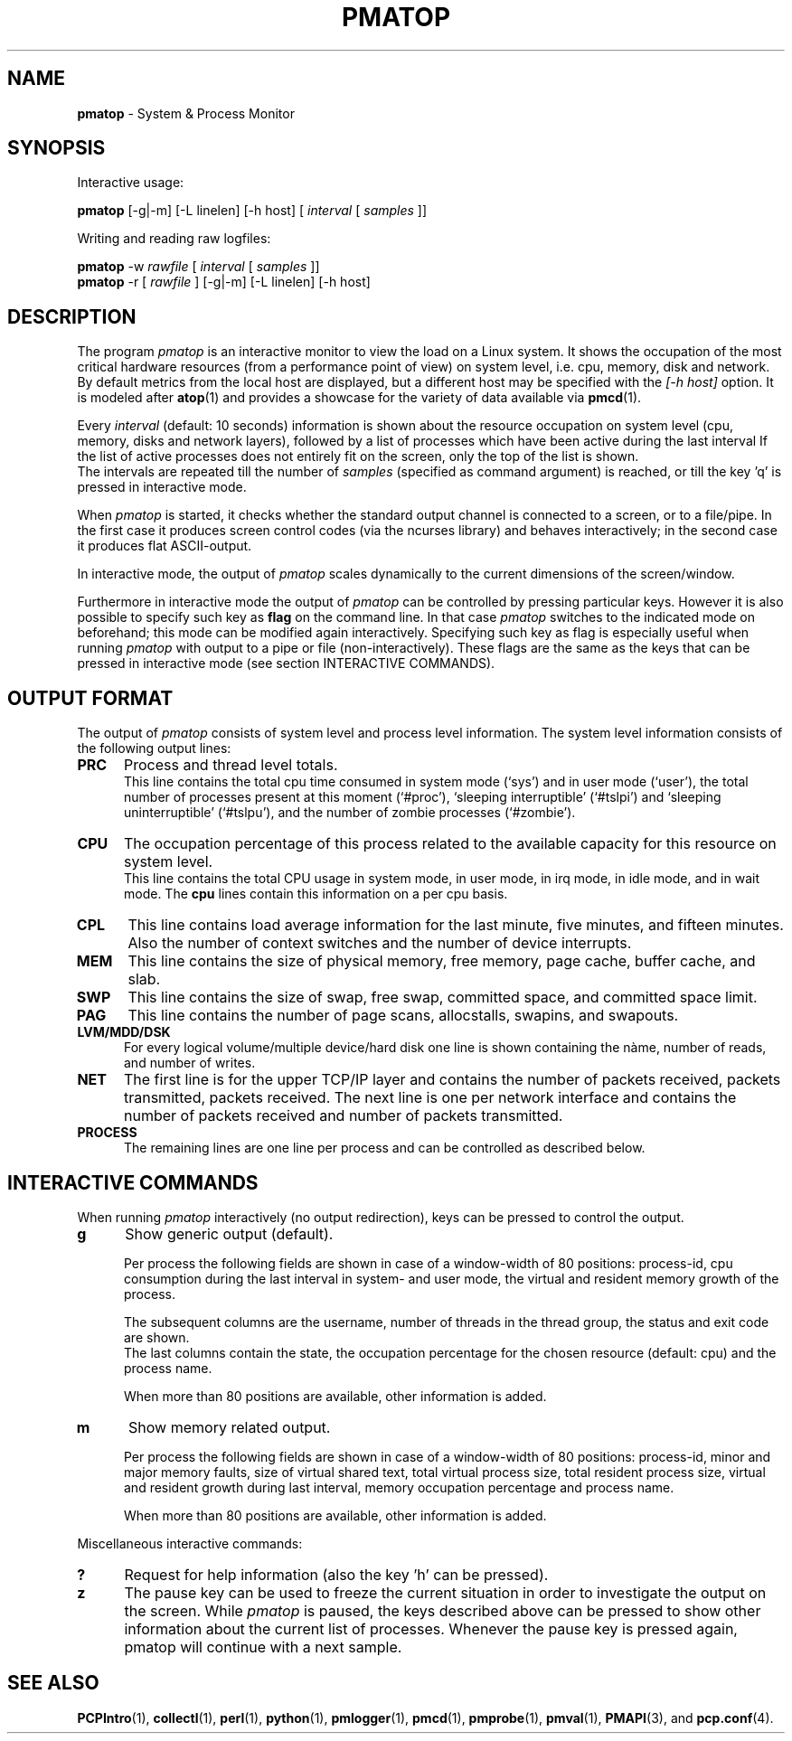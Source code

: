 .TH PMATOP 1 "PCP" "Performance Co-Pilot"
.SH NAME
.B pmatop 
\- System & Process Monitor
.SH SYNOPSIS
Interactive usage:
.P
.B pmatop
[\-g|\-m] [\-L linelen] [\-h host]
[
.I interval
[
.I samples
]]
.P
Writing and reading raw logfiles:
.P
.B pmatop
\-w
.I rawfile
[
.I interval
[
.I samples
]]
.br
.B pmatop
\-r [
.I rawfile
] [\-g|\-m] [\-L linelen] [\-h host]
.SH DESCRIPTION
The program
.I pmatop
is an interactive monitor to view the load on a Linux system.
It shows the occupation of the most critical hardware resources 
(from a performance point of view) on system level, i.e. cpu, memory, disk
and network.  By default metrics from the local host are
displayed, but a different host may be specified with the 
.I [-h host]
option.  It is modeled after
.BR atop (1)
and provides a showcase for the variety of data available via
.BR pmcd (1).
.br
.PP
Every
.I interval
(default: 10 seconds) information is shown about the resource occupation
on system level (cpu, memory, disks and network layers), followed
by a list of processes which have been active during the last interval
If the list of active processes does not entirely fit on
the screen, only the top of the list is shown.
.br
The intervals are repeated till the number of
.I samples
(specified as command argument) is reached, or till the key 'q' is pressed
in interactive mode.
.PP
When 
.I pmatop
is started, it checks whether the standard output channel is connected to a
screen, or to a file/pipe. In the first case it produces screen control 
codes (via the ncurses library) and behaves interactively; in the second case
it produces flat ASCII-output.
.PP
In interactive mode, the output of 
.I pmatop
scales dynamically to the current dimensions of the screen/window.
.PP
Furthermore in interactive mode the output of 
.I pmatop
can be controlled by pressing particular keys.
However it is also possible to specify such key as
.B flag
on the command line. In that case
.I pmatop
switches to the indicated mode on beforehand; this mode can 
be modified again interactively. Specifying such key as flag is especially
useful when running
.I pmatop
with output to a pipe or file (non-interactively).
These flags are the same as the keys that can be pressed in interactive
mode (see section INTERACTIVE COMMANDS).
.SH OUTPUT FORMAT
The output of 
.I pmatop
consists of system level and process level information.  The system
level information consists of the following output lines:
.PP
.TP 5
.B PRC
Process and thread level totals.
.br
This line contains the total cpu time consumed 
in system mode (`sys') and in user mode (`user'),
the total number of processes present at this moment (`#proc'),
`sleeping interruptible' (`#tslpi') and `sleeping uninterruptible' (`#tslpu'),
and the number of zombie processes (`#zombie').
.PP
.TP 5
.B CPU
The occupation percentage of this process related to the available capacity
for this resource on system level.
.br
This line contains the total CPU usage in system mode, in user mode,
in irq mode, in idle mode, and in wait mode.  The 
.B cpu
lines contain this information on a per cpu basis.
.PP
.TP 5
.B CPL
This line contains load average information for the last minute, five
minutes, and fifteen minutes.  Also the number of context switches and
the number of device interrupts.
.PP
.TP 5
.B MEM
This line contains the size of physical memory, free memory, page
cache, buffer cache, and slab.
.PP
.TP 5
.B SWP
This line contains the size of swap, free swap, committed space, and
committed space limit.
.PP
.TP 5
.B PAG
This line contains the number of page scans, allocstalls, swapins, and
swapouts.
.PP
.TP 5
.B LVM/MDD/DSK
For every logical volume/multiple device/hard disk one line is shown
containing the nàme, number of reads, and number of writes.
.PP
.TP 5
.B NET
The first line is for the upper TCP/IP layer and contains the number
of packets received, packets transmitted, packets received.  The next
line is one per network interface and contains the number of packets
received and number of packets transmitted.
.PP
.TP 5
.B PROCESS
The remaining lines are one line per process and can be controlled as
described below.
.SH INTERACTIVE COMMANDS
When running
.I pmatop
interactively (no output redirection), keys can be pressed to control the
output.
.PP
.TP 5
.B g
Show generic output (default).

Per process the following fields are shown in case of a window-width
of 80 positions:
process-id, cpu consumption during
the last interval in system- and user mode, the virtual and resident
memory growth of the process.

The subsequent columns are the username, number of threads in the
thread group, the status and exit code are shown.
.br
The last columns contain the state, the occupation percentage for the
chosen resource (default: cpu) and the process name.

When more than 80 positions are available, other information is added.
.PP
.TP 5
.B m
Show memory related output.

Per process the following fields are shown in case of a window-width
of 80 positions:
process-id, minor and major
memory faults, size of virtual shared text, total virtual 
process size, total resident process size, virtual and resident growth during
last interval, memory occupation percentage and process name.

When more than 80 positions are available, other information is added.
.PP
Miscellaneous interactive commands:
.PP
.TP 5
.B ?
Request for help information (also the key 'h' can be pressed).
.PP
.TP 5
.B z
The pause key can be used to freeze the current situation in order to
investigate the output on the screen. While 
.I pmatop
is paused, the keys described above can be pressed to show other
information about the current list of processes.
Whenever the pause key is pressed again,
pmatop will continue with a next sample.
.PP
.SH "SEE ALSO"
.BR PCPIntro (1),
.BR collectl (1),
.BR perl (1),
.BR python (1),
.BR pmlogger (1),
.BR pmcd (1),
.BR pmprobe (1),
.BR pmval (1),
.BR PMAPI (3),
and
.BR pcp.conf (4).

